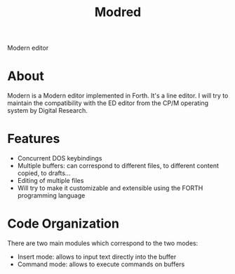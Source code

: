 #+TITLE: Modred
Modern editor

* About
Modern is a Modern editor implemented in Forth.
It's a line editor.  I will try to maintain the compatibility with the
ED editor from the CP/M operating system by Digital Research.

* Features
  + Concurrent DOS keybindings 
  + Multiple buffers: can correspond to different files, to different
    content copied, to drafts...
  + Editing of multiple files
  + Will try to make it customizable and extensible using the FORTH
    programming language

* Code Organization
There are two main modules which correspond to the two modes:
  + Insert mode: allows to input text directly into the buffer
  + Command mode: allows to execute commands on buffers